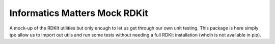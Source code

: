 Informatics Matters Mock RDKit
==============================

A mock-up of the RDKIt utilities but only enough
to let us get through our own unit testing. This package
is here simply tpo allow us to import out utils and run some tests
without needing a full RDKit installation (whcih is not available in pip).

